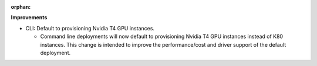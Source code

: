 :orphan:

**Improvements**

-  CLI: Default to provisioning Nvidia T4 GPU instances.

   -  Command line deployments will now default to provisioning Nvidia T4 GPU instances instead of
      K80 instances. This change is intended to improve the performance/cost and driver support of
      the default deployment.
